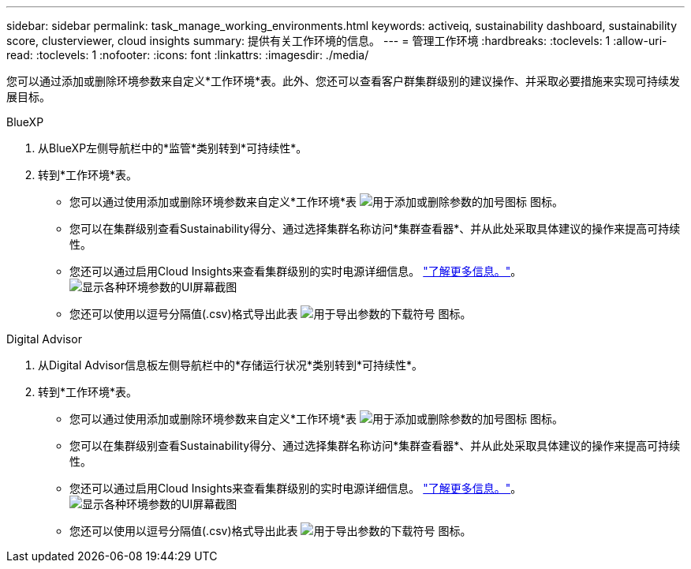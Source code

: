 ---
sidebar: sidebar 
permalink: task_manage_working_environments.html 
keywords: activeiq, sustainability dashboard, sustainability score, clusterviewer, cloud insights 
summary: 提供有关工作环境的信息。 
---
= 管理工作环境
:hardbreaks:
:toclevels: 1
:allow-uri-read: 
:toclevels: 1
:nofooter: 
:icons: font
:linkattrs: 
:imagesdir: ./media/


[role="lead"]
您可以通过添加或删除环境参数来自定义*工作环境*表。此外、您还可以查看客户群集群级别的建议操作、并采取必要措施来实现可持续发展目标。

[role="tabbed-block"]
====
.BlueXP
--
. 从BlueXP左侧导航栏中的*监管*类别转到*可持续性*。
. 转到*工作环境*表。
+
** 您可以通过使用添加或删除环境参数来自定义*工作环境*表 image:add_icon.png["用于添加或删除参数的加号图标"] 图标。
** 您可以在集群级别查看Sustainability得分、通过选择集群名称访问*集群查看器*、并从此处采取具体建议的操作来提高可持续性。
** 您还可以通过启用Cloud Insights来查看集群级别的实时电源详细信息。 link:https://docs.netapp.com/us-en/cloudinsights/task_getting_started_with_cloud_insights.html["了解更多信息。"^]。
  +
image:working_environments.png["显示各种环境参数的UI屏幕截图"]
** 您还可以使用以逗号分隔值(.csv)格式导出此表 image:download_icon.png["用于导出参数的下载符号"] 图标。




--
.Digital Advisor
--
. 从Digital Advisor信息板左侧导航栏中的*存储运行状况*类别转到*可持续性*。
. 转到*工作环境*表。
+
** 您可以通过使用添加或删除环境参数来自定义*工作环境*表 image:add_icon.png["用于添加或删除参数的加号图标"] 图标。
** 您可以在集群级别查看Sustainability得分、通过选择集群名称访问*集群查看器*、并从此处采取具体建议的操作来提高可持续性。
** 您还可以通过启用Cloud Insights来查看集群级别的实时电源详细信息。 link:https://docs.netapp.com/us-en/cloudinsights/task_getting_started_with_cloud_insights.html["了解更多信息。"^]。
  +
image:working_environments.png["显示各种环境参数的UI屏幕截图"]
** 您还可以使用以逗号分隔值(.csv)格式导出此表 image:download_icon.png["用于导出参数的下载符号"] 图标。




--
====
